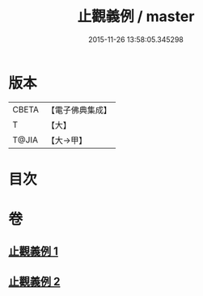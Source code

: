 #+TITLE: 止觀義例 / master
#+DATE: 2015-11-26 13:58:05.345298
* 版本
 |     CBETA|【電子佛典集成】|
 |         T|【大】     |
 |     T@JIA|【大→甲】   |

* 目次
* 卷
** [[file:KR6d0132_001.txt][止觀義例 1]]
** [[file:KR6d0132_002.txt][止觀義例 2]]
